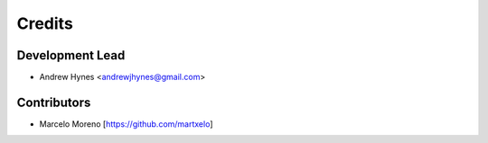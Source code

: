 =======
Credits
=======

Development Lead
----------------

* Andrew Hynes <andrewjhynes@gmail.com>

Contributors
------------

* Marcelo Moreno [https://github.com/martxelo]
